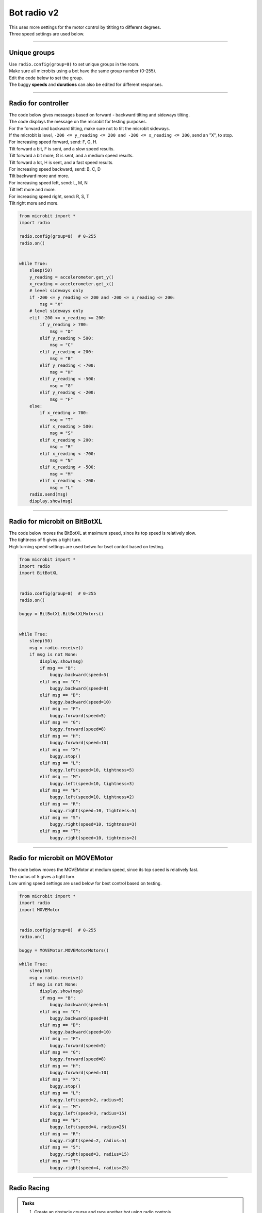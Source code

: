 ====================================================
Bot radio v2
====================================================

| This uses more settings for the motor control by titlting to different degrees.
| Three speed settings are used below.

----

Unique groups
----------------------

| Use ``radio.config(group=8)`` to set unique groups in the room.
| Make sure all microbits using a bot have the same group number (0-255).
| Edit the code below to set the group.
| The buggy **speeds** and **durations** can also be edited for different responses.

----

Radio for controller
----------------------

| The code below gives messages based on forward - backward tilting and sideways tilting.
| The code displays the message on the microbit for testing purposes.
| For the forward and backward tilting, make sure not to tilt the microbit sideways.

| If the microbit is level, ``-200 <= y_reading <= 200 and -200 <= x_reading <= 200``, send an "X", to stop.

| For increasing speed forward, send: F, G, H. 
| Tilt forward a bit, F is sent, and a slow speed results.
| Tilt forward a bit more, G is sent, and a medium speed results.
| Tilt forward a lot, H is sent, and a fast speed results.

| For increasing speed backward, send: B, C, D
| Tilt backward more and more.

| For increasing speed left, send: L, M, N
| Tilt left more and more.

| For increasing speed right, send: R, S, T
| Tilt right more and more.


.. code-block:: python

    from microbit import *
    import radio

    radio.config(group=8)  # 0-255
    radio.on()


    while True:
        sleep(50)
        y_reading = accelerometer.get_y()
        x_reading = accelerometer.get_x()
        # level sideways only
        if -200 <= y_reading <= 200 and -200 <= x_reading <= 200:
            msg = "X"
        # level sideways only
        elif -200 <= x_reading <= 200:
            if y_reading > 700:
                msg = "D"
            elif y_reading > 500:
                msg = "C"
            elif y_reading > 200:
                msg = "B"
            elif y_reading < -700:
                msg = "H"
            elif y_reading < -500:
                msg = "G"
            elif y_reading < -200:
                msg = "F"
        else:
            if x_reading > 700:
                msg = "T"
            elif x_reading > 500:
                msg = "S"
            elif x_reading > 200:
                msg = "R"
            elif x_reading < -700:
                msg = "N"
            elif x_reading < -500:
                msg = "M"
            elif x_reading < -200:
                msg = "L"
        radio.send(msg)
        display.show(msg)

----

Radio for microbit on BitBotXL
--------------------------------------

| The code below moves the BitBotXL at maximum speed, since its top speed is relatively slow.
| The tightness of 5 gives a tight turn.
| High turning speed settings are used belwo for bset contorl based on testing.

.. code-block:: python


    from microbit import *
    import radio
    import BitBotXL


    radio.config(group=8)  # 0-255
    radio.on()

    buggy = BitBotXL.BitBotXLMotors()


    while True:
        sleep(50)
        msg = radio.receive()
        if msg is not None:
            display.show(msg)
            if msg == "B":
                buggy.backward(speed=5)
            elif msg == "C":
                buggy.backward(speed=8)
            elif msg == "D":
                buggy.backward(speed=10)
            elif msg == "F":
                buggy.forward(speed=5)
            elif msg == "G":
                buggy.forward(speed=8)
            elif msg == "H":
                buggy.forward(speed=10)
            elif msg == "X":
                buggy.stop()
            elif msg == "L":
                buggy.left(speed=10, tightness=5)
            elif msg == "M":
                buggy.left(speed=10, tightness=3)
            elif msg == "N":
                buggy.left(speed=10, tightness=2)
            elif msg == "R":
                buggy.right(speed=10, tightness=5)
            elif msg == "S":
                buggy.right(speed=10, tightness=3)
            elif msg == "T":
                buggy.right(speed=10, tightness=2)

----

Radio for microbit on MOVEMotor
--------------------------------

| The code below moves the MOVEMotor at medium speed, since its top speed is relatively fast.
| The radius of 5 gives a tight turn.
| Low urning speed settings are used below for best control based on testing.


.. code-block:: python

    from microbit import *
    import radio
    import MOVEMotor


    radio.config(group=8)  # 0-255
    radio.on()

    buggy = MOVEMotor.MOVEMotorMotors()

    while True:
        sleep(50)
        msg = radio.receive()
        if msg is not None:
            display.show(msg)
            if msg == "B":
                buggy.backward(speed=5)
            elif msg == "C":
                buggy.backward(speed=8)
            elif msg == "D":
                buggy.backward(speed=10)
            elif msg == "F":
                buggy.forward(speed=5)
            elif msg == "G":
                buggy.forward(speed=8)
            elif msg == "H":
                buggy.forward(speed=10)
            elif msg == "X":
                buggy.stop()
            elif msg == "L":
                buggy.left(speed=2, radius=5)
            elif msg == "M":
                buggy.left(speed=3, radius=15)
            elif msg == "N":
                buggy.left(speed=4, radius=25)
            elif msg == "R":
                buggy.right(speed=2, radius=5)
            elif msg == "S":
                buggy.right(speed=3, radius=15)
            elif msg == "T":
                buggy.right(speed=4, radius=25)
            


----

Radio Racing
----------------------------

.. admonition:: Tasks

    #. Create an obstacle course and race another bot using radio controls.
    #. Modify the speed settings to suit the obstacle course.
    #. Add a variable to keep track of the last msg sent and only send a new msg if it is different to the last msg.



